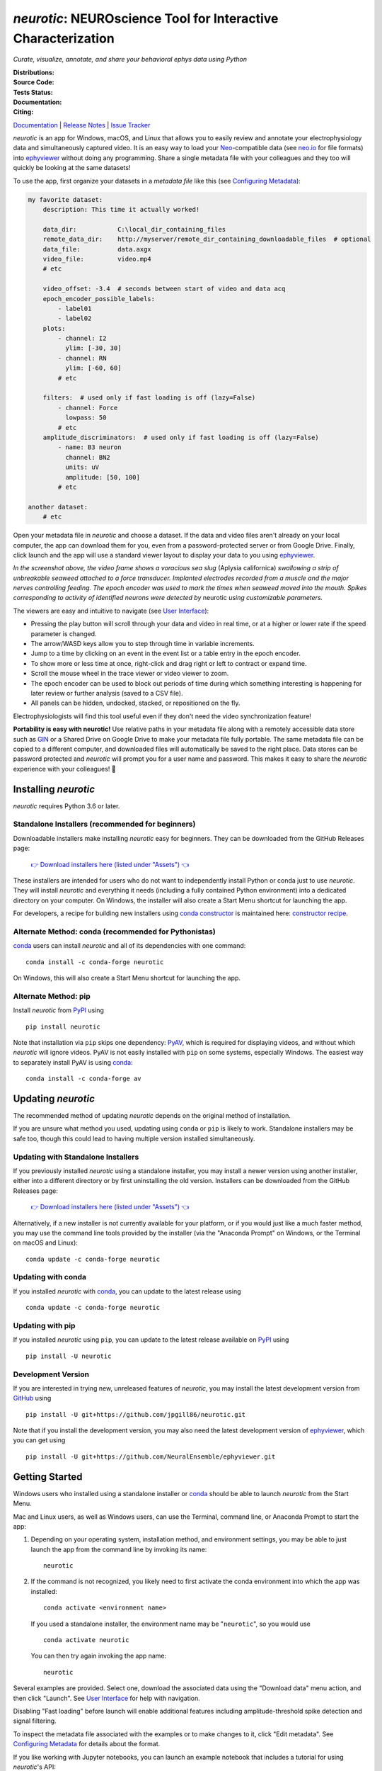 |neurotic logo| *neurotic*: NEUROscience Tool for Interactive Characterization
==============================================================================

*Curate, visualize, annotate, and share your behavioral ephys data using Python*

:Distributions: |PyPI badge| |Anaconda badge| |Installers badge|
:Source Code:   |GitHub badge| |Feedstock badge| |Constructor badge|
:Tests Status:  |GitHub Actions badge| |Azure badge| |Coverage badge|
:Documentation: |Docs badge|
:Citing:        |Zenodo badge| |eNeuro badge|

Documentation_ | `Release Notes`_ | `Issue Tracker`_

*neurotic* is an app for Windows, macOS, and Linux that allows you to easily
review and annotate your electrophysiology data and simultaneously captured
video. It is an easy way to load your Neo_-compatible data (see neo.io_ for
file formats) into ephyviewer_ without doing any programming. Share a single
metadata file with your colleagues and they too will quickly be looking at the
same datasets!

To use the app, first organize your datasets in a *metadata file* like this
(see `Configuring Metadata`_):

.. code-block:: yaml

    my favorite dataset:
        description: This time it actually worked!

        data_dir:           C:\local_dir_containing_files
        remote_data_dir:    http://myserver/remote_dir_containing_downloadable_files  # optional
        data_file:          data.axgx
        video_file:         video.mp4
        # etc

        video_offset: -3.4  # seconds between start of video and data acq
        epoch_encoder_possible_labels:
            - label01
            - label02
        plots:
            - channel: I2
              ylim: [-30, 30]
            - channel: RN
              ylim: [-60, 60]
            # etc

        filters:  # used only if fast loading is off (lazy=False)
            - channel: Force
              lowpass: 50
            # etc
        amplitude_discriminators:  # used only if fast loading is off (lazy=False)
            - name: B3 neuron
              channel: BN2
              units: uV
              amplitude: [50, 100]
            # etc

    another dataset:
        # etc

Open your metadata file in *neurotic* and choose a dataset. If the data and
video files aren't already on your local computer, the app can download them
for you, even from a password-protected server or from Google Drive. Finally,
click launch and the app will use a standard viewer layout to display your data
to you using ephyviewer_.

|Example screenshot|

*In the screenshot above, the video frame shows a voracious sea slug* (Aplysia
californica) *swallowing a strip of unbreakable seaweed attached to a force
transducer. Implanted electrodes recorded from a muscle and the major nerves
controlling feeding. The epoch encoder was used to mark the times when seaweed
moved into the mouth. Spikes corresponding to activity of identified neurons
were detected by* neurotic *using customizable parameters.*

The viewers are easy and intuitive to navigate (see `User Interface`_):

- Pressing the play button will scroll through your data and video in real
  time, or at a higher or lower rate if the speed parameter is changed.
- The arrow/WASD keys allow you to step through time in variable increments.
- Jump to a time by clicking on an event in the event list or a table entry in
  the epoch encoder.
- To show more or less time at once, right-click and drag right or left to
  contract or expand time.
- Scroll the mouse wheel in the trace viewer or video viewer to zoom.
- The epoch encoder can be used to block out periods of time during which
  something interesting is happening for later review or further analysis
  (saved to a CSV file).
- All panels can be hidden, undocked, stacked, or repositioned on the fly.

Electrophysiologists will find this tool useful even if they don't need the
video synchronization feature!

**Portability is easy with neurotic!** Use relative paths in your metadata file
along with a remotely accessible data store such as GIN_ or a Shared Drive on
Google Drive to make your metadata file fully portable. The same metadata file
can be copied to a different computer, and downloaded files will automatically
be saved to the right place. Data stores can be password protected and
*neurotic* will prompt you for a user name and password. This makes it easy to
share the *neurotic* experience with your colleagues! 🤪

Installing *neurotic*
---------------------

*neurotic* requires Python 3.6 or later.

Standalone Installers (recommended for beginners)
.................................................

Downloadable installers make installing *neurotic* easy for beginners. They can
be downloaded from the GitHub Releases page:

    `👉 Download installers here (listed under "Assets") 👈`__

    __ `GitHub Releases`_

These installers are intended for users who do not want to independently
install Python or conda just to use *neurotic*. They will install *neurotic*
and everything it needs (including a fully contained Python environment) into a
dedicated directory on your computer. On Windows, the installer will also
create a Start Menu shortcut for launching the app.

For developers, a recipe for building new installers using `conda constructor`_
is maintained here: `constructor recipe`_.

Alternate Method: conda (recommended for Pythonistas)
.....................................................

conda_ users can install *neurotic* and all of its dependencies with one
command::

    conda install -c conda-forge neurotic

On Windows, this will also create a Start Menu shortcut for launching the app.

Alternate Method: pip
.....................

Install *neurotic* from PyPI_ using ::

    pip install neurotic

Note that installation via ``pip`` skips one dependency: PyAV_, which is
required for displaying videos, and without which *neurotic* will ignore
videos. PyAV is not easily installed with ``pip`` on some systems, especially
Windows. The easiest way to separately install PyAV is using conda_::

    conda install -c conda-forge av

Updating *neurotic*
-------------------

The recommended method of updating *neurotic* depends on the original method of
installation.

If you are unsure what method you used, updating using ``conda`` or ``pip`` is
likely to work. Standalone installers may be safe too, though this could lead
to having multiple version installed simultaneously.

Updating with Standalone Installers
...................................

If you previously installed *neurotic* using a standalone installer, you may
install a newer version using another installer, either into a different
directory or by first uninstalling the old version. Installers can be
downloaded from the GitHub Releases page:

    `👉 Download installers here (listed under "Assets") 👈`__

    __ `GitHub Releases`_

Alternatively, if a new installer is not currently available for your platform,
or if you would just like a much faster method, you may use the command line
tools provided by the installer (via the "Anaconda Prompt" on Windows, or the
Terminal on macOS and Linux)::

    conda update -c conda-forge neurotic

Updating with conda
...................

If you installed *neurotic* with `conda`_, you can update to the latest release
using ::

    conda update -c conda-forge neurotic

Updating with pip
.................

If you installed *neurotic* using ``pip``, you can update to the latest release
available on PyPI_ using ::

    pip install -U neurotic

Development Version
...................

If you are interested in trying new, unreleased features of *neurotic*, you may
install the latest development version from GitHub_ using ::

    pip install -U git+https://github.com/jpgill86/neurotic.git

Note that if you install the development version, you may also need the latest
development version of ephyviewer_, which you can get using ::

    pip install -U git+https://github.com/NeuralEnsemble/ephyviewer.git

Getting Started
---------------

Windows users who installed using a standalone installer or conda_ should be
able to launch *neurotic* from the Start Menu.

Mac and Linux users, as well as Windows users, can use the Terminal, command
line, or Anaconda Prompt to start the app:

1. Depending on your operating system, installation method, and environment
   settings, you may be able to just launch the app from the command line by
   invoking its name::

    neurotic

2. If the command is not recognized, you likely need to first activate the
   conda environment into which the app was installed::

    conda activate <environment name>

   If you used a standalone installer, the environment name may be
   "``neurotic``", so you would use ::

    conda activate neurotic

   You can then try again invoking the app name::

    neurotic

Several examples are provided. Select one, download the associated data using
the "Download data" menu action, and then click "Launch". See `User Interface`_
for help with navigation.

Disabling "Fast loading" before launch will enable additional features
including amplitude-threshold spike detection and signal filtering.

To inspect the metadata file associated with the examples or to make changes to
it, click "Edit metadata". See `Configuring Metadata`_ for details about the
format.

If you like working with Jupyter notebooks, you can launch an example notebook
that includes a tutorial for using *neurotic*'s API::

    neurotic --launch-example-notebook

The command line interface accepts other arguments too:

.. code-block::

    usage: neurotic [-h] [-V] [--debug | --no-debug] [--lazy | --no-lazy]
                    [--thick-traces | --no-thick-traces]
                    [--show-datetime | --no-show-datetime]
                    [--ui-scale {tiny,small,medium,large,huge}]
                    [--theme {light,dark,original,printer-friendly}]
                    [--use-factory-defaults] [--launch-example-notebook]
                    [file] [dataset]

    neurotic lets you curate, visualize, annotate, and share your behavioral ephys
    data.

    positional arguments:
      file                  the path to a metadata YAML file (default: an example
                            file)
      dataset               the name of a dataset in the metadata file to select
                            initially (default: the first entry in the metadata
                            file)

    optional arguments:
      -h, --help            show this help message and exit
      -V, --version         show program's version number and exit
      --debug               enable detailed log messages for debugging
      --no-debug            disable detailed log messages for debugging (default)
      --lazy                enable fast loading (default)
      --no-lazy             disable fast loading
      --thick-traces        enable support for traces with thick lines, which has
                            a performance cost
      --no-thick-traces     disable support for traces with thick lines (default)
      --show-datetime       display the real-world date and time, which may be
                            inaccurate depending on file type and acquisition
                            software
      --no-show-datetime    do not display the real-world date and time (default)
      --ui-scale {tiny,small,medium,large,huge}
                            the scale of user interface elements, such as text
                            (default: medium)
      --theme {light,dark,original,printer-friendly}
                            a color theme for the GUI (default: light)
      --use-factory-defaults
                            start with "factory default" settings, ignoring other
                            args and your global config file

    alternative modes:
      --launch-example-notebook
                            launch Jupyter with an example notebook instead of
                            starting the standalone app (other args will be
                            ignored)

    Defaults for arguments and options can be changed in a global config file,
    .neurotic\neurotic-config.txt, located in your home directory.

Citing *neurotic*
-----------------

To cite *neurotic* in your publication, please refer to:

    Gill, J. P., Garcia, S., Ting, L. H., Wu, M., & Chiel, H. J. (2020).
    *neurotic*: Neuroscience Tool for Interactive Characterization. eNeuro,
    7(3). https://doi.org/10.1523/ENEURO.0085-20.2020

Specific versions of the software can be cited from archives at Zenodo_.

Documentation
-------------

For detailed information on configuring metadata, working examples, the API
reference guide, release notes, and more, see the Documentation_.


.. |neurotic logo| image:: https://raw.githubusercontent.com/jpgill86/neurotic/master/neurotic/gui/icons/img/neurotic-logo-30.png
    :alt: Project logo

.. |PyPI badge| image:: https://img.shields.io/pypi/v/neurotic.svg?logo=python&logoColor=white
    :target: PyPI_
    :alt: PyPI project

.. |Anaconda badge| image:: https://img.shields.io/conda/vn/conda-forge/neurotic.svg?label=anaconda&logo=anaconda&logoColor=white
    :target: `Anaconda Cloud`_
    :alt: Anaconda Cloud project

.. |Installers badge| image:: https://img.shields.io/github/v/release/jpgill86/neurotic?label=installers&logo=github&logoColor=white&sort=semver
    :target: `GitHub Releases`_
    :alt: Installers

.. |GitHub badge| image:: https://img.shields.io/badge/github-source_code-blue.svg?logo=github&logoColor=white
    :target: GitHub_
    :alt: GitHub source code

.. |Feedstock badge| image:: https://img.shields.io/badge/conda--forge-feedstock-blue.svg?logo=conda-forge&logoColor=white
    :target: `conda-forge feedstock`_
    :alt: conda-forge feedstock

.. |Constructor badge| image:: https://img.shields.io/badge/constructor-recipe-blue.svg
    :target: `constructor recipe`_
    :alt: constructor recipe

.. |GitHub Actions badge| image:: https://img.shields.io/github/workflow/status/jpgill86/neurotic/tests/master?label=tests&logo=github&logoColor=white
    :target: `GitHub Actions`_
    :alt: Tests status

.. |Azure badge| image:: https://dev.azure.com/conda-forge/feedstock-builds/_apis/build/status/neurotic-feedstock?branchName=master
    :target: `conda-forge CI`_
    :alt: conda-forge build status

.. |Coverage badge| image:: https://coveralls.io/repos/github/jpgill86/neurotic/badge.svg?branch=master
    :target: Coveralls_
    :alt: Coverage status

.. |Docs badge| image:: https://img.shields.io/readthedocs/neurotic/latest.svg?logo=read-the-docs&logoColor=white
    :target: ReadTheDocs_
    :alt: Documentation status

.. |Zenodo badge| image:: https://img.shields.io/badge/DOI-10.5281/zenodo.3564990-blue.svg
    :target: Zenodo_
    :alt: Zenodo archive

.. |eNeuro badge| image:: https://img.shields.io/badge/DOI-10.1523/ENEURO.0085--20.2020-blue.svg
    :target: eNeuro_
    :alt: eNeuro article

.. |Example screenshot| image:: https://raw.githubusercontent.com/jpgill86/neurotic/master/docs/_static/example-screenshot.png
    :target: https://raw.githubusercontent.com/jpgill86/neurotic/master/docs/_static/example-screenshot.png
    :alt: Screenshot

.. _Anaconda Cloud: https://anaconda.org/conda-forge/neurotic
.. _conda:          https://docs.conda.io/projects/conda/en/latest/user-guide/install/
.. _conda constructor: https://github.com/conda/constructor
.. _constructor recipe: https://github.com/jpgill86/neurotic-constructor
.. _conda-forge CI: https://dev.azure.com/conda-forge/feedstock-builds/_build/latest?definitionId=8417&branchName=master
.. _conda-forge feedstock: https://github.com/conda-forge/neurotic-feedstock
.. _Configuring Metadata: https://neurotic.readthedocs.io/en/latest/metadata.html
.. _Coveralls:      https://coveralls.io/github/jpgill86/neurotic?branch=master
.. _Documentation:  https://neurotic.readthedocs.io/en/latest
.. _eNeuro:         https://doi.org/10.1523/ENEURO.0085-20.2020
.. _ephyviewer:     https://github.com/NeuralEnsemble/ephyviewer
.. _GIN:            https://gin.g-node.org
.. _GitHub:         https://github.com/jpgill86/neurotic
.. _GitHub Actions: https://github.com/jpgill86/neurotic/actions?query=workflow%3Atests
.. _GitHub Releases: https://github.com/jpgill86/neurotic/releases
.. _Issue Tracker:  https://github.com/jpgill86/neurotic/issues
.. _Neo:            https://github.com/NeuralEnsemble/python-neo
.. _neo.io:         https://neo.readthedocs.io/en/latest/io.html#module-neo.io
.. _PyAV:           https://docs.mikeboers.com/pyav/develop/overview/installation.html
.. _PyPI:           https://pypi.org/project/neurotic
.. _ReadTheDocs:    https://readthedocs.org/projects/neurotic
.. _Release Notes:  https://neurotic.readthedocs.io/en/latest/releasenotes.html
.. _User Interface: https://ephyviewer.readthedocs.io/en/latest/interface.html
.. _Zenodo:         https://doi.org/10.5281/zenodo.3564990
